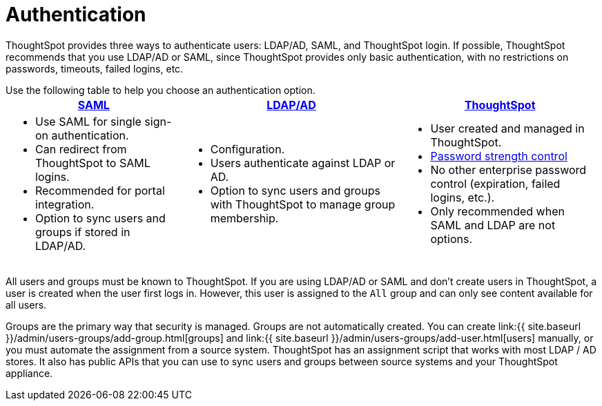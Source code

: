 = Authentication
:last_updated: 4/22/2020
:permalink: /:collection/:path.html
:sidebar: mydoc_sidebar
:summary: ThoughtSpot provides LDAP/AD, SAML, and ThoughtSpot login to authenticate users.

ThoughtSpot provides three ways to authenticate users: LDAP/AD, SAML, and ThoughtSpot login.
If possible, ThoughtSpot recommends that you use LDAP/AD or SAML, since ThoughtSpot provides only basic authentication, with no restrictions on passwords, timeouts, failed logins, etc.

Use the following table to help you choose an authentication option.+++<table>++++++<tr>++++++<th>++++++<a href="{{ site.baseurl }}/admin/setup/configure-SAML-with-tscli.html">+++SAML+++</a>++++++</th>+++
    +++<th>++++++<a href="{{ site.baseurl }}/admin/setup/about-LDAP.html">+++LDAP/AD+++</a>++++++</th>+++
    +++<th>++++++<a href="{{ site.baseurl }}/admin/users-groups/add-user.html">+++ThoughtSpot+++</a>++++++</th>++++++</tr>+++
  +++<tr>++++++<td>++++++<ul>++++++<li>+++Use SAML for single sign-on authentication.+++</li>+++
    +++<li>+++Can redirect from ThoughtSpot to SAML logins.+++</li>+++
    +++<li>+++Recommended for portal integration.+++</li>+++
    +++<li>+++Option to sync users and groups if stored in LDAP/AD.+++</li>++++++</ul>++++++</td>+++
    +++<td>++++++<ul>++++++<li>+++Configuration.+++</li>+++
    +++<li>+++Users authenticate against LDAP or AD.+++</li>+++
    +++<li>+++Option to sync users and groups with ThoughtSpot to manage group membership.+++</li>++++++</ul>++++++</td>+++
    +++<td>++++++<ul>++++++<li>+++User created and managed in ThoughtSpot.+++</li>+++
    +++<li>++++++<a href="{{ site.baseurl }}/admin/users-groups/add-user.html#password">+++Password strength control+++</a>++++++</li>+++
    +++<li>+++No other enterprise password control (expiration, failed logins, etc.).+++</li>+++
    +++<li>+++Only recommended when SAML and LDAP are not options.+++</li>++++++</ul>++++++</td>++++++</tr>++++++</table>+++

All users and groups must be known to ThoughtSpot.
If you are using LDAP/AD or SAML and don't create users in ThoughtSpot, a user is created when the user first logs in.
However, this user is assigned to the `All` group and can only see content available for all users.

Groups are the primary way that security is managed.
Groups are not automatically created.
You can create link:{{ site.baseurl }}/admin/users-groups/add-group.html[groups] and link:{{ site.baseurl }}/admin/users-groups/add-user.html[users] manually, or you must automate the assignment from a source system.
ThoughtSpot has an assignment script that works with most LDAP / AD stores.
It also has public APIs that you can use to sync users and groups between source systems and your ThoughtSpot appliance.
